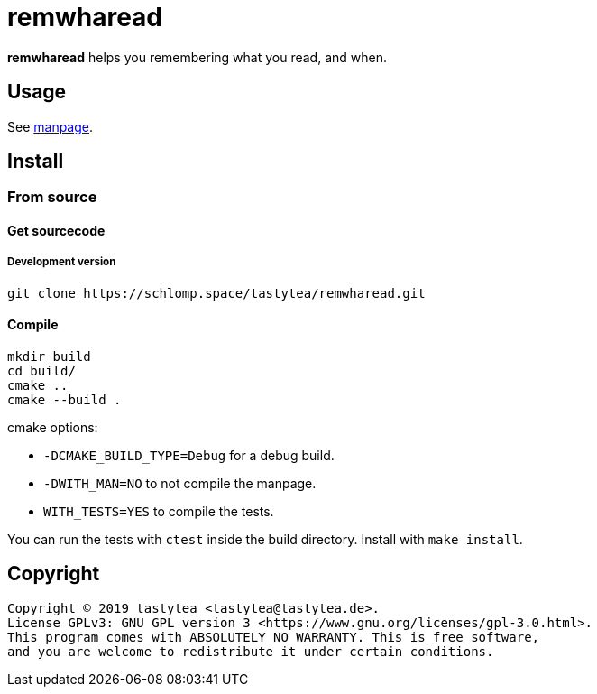 = remwharead

*remwharead* helps you remembering what you read, and when.

== Usage

See https://schlomp.space/tastytea/remwharead/src/branch/master/remwharead.1.adoc[manpage].

== Install

////
=== Gentoo

Add my https://schlomp.space/tastytea/overlay[repository] and install it from
there.

[source,shellsession]
----
eselect repository enable tastytea
echo "www-misc/remwharead ~amd64" >> /etc/portage/package.accept_keywords/remwharead
emaint sync -r tastytea
emerge -a www-misc/remwharead
----
////

=== From source

////
==== Dependencies

* Tested OS: Linux
* C++ compiler (tested: https://gcc.gnu.org/[gcc] 5/6/7/8,
  https://llvm.org/[clang] 3/5/6)
* https://cmake.org/[cmake] (at least: 3.2)
* https://pkgconfig.freedesktop.org/wiki/[pkgconfig] (tested: 0.29)
* http://repo.or.cz/w/libxdg-basedir.git[libxdg-basedir] (tested: 1.2)
* http://vsqlite.virtuosic-bytes.com/[vsqlite++] (tested: 0.3)
* https://github.com/badaix/popl[popl] (tested: 1.2)
* Optional:
** Manpage: http://asciidoc.org/[asciidoc] (tested: 8.6)

===== Debian stretch

[source,shellsession]
----
echo "APT::Default-Release \"stretch\";" >> /etc/apt/apt.conf.d/00default_release
echo "deb http://deb.debian.org/debian sid main" >> /etc/apt/sources.list.d/sid.list
apt-get update
apt-get install build-essential cmake pkg-config libcurl4-openssl-dev asciidoc
apt-get install -t sid libcurlpp-dev
----
////

==== Get sourcecode

////
===== Releases

Download the current release at
https://schlomp.space/tastytea/remwharead/releases[schlomp.space].
////

===== Development version

[source,shellsession]
----
git clone https://schlomp.space/tastytea/remwharead.git
----

==== Compile

[source,shellsession]
----
mkdir build
cd build/
cmake ..
cmake --build .
----

.cmake options:
* `-DCMAKE_BUILD_TYPE=Debug` for a debug build.
* `-DWITH_MAN=NO` to not compile the manpage.
* `WITH_TESTS=YES` to compile the tests.

You can run the tests with `ctest` inside the build directory. Install with
`make install`.

== Copyright

----
Copyright © 2019 tastytea <tastytea@tastytea.de>.
License GPLv3: GNU GPL version 3 <https://www.gnu.org/licenses/gpl-3.0.html>.
This program comes with ABSOLUTELY NO WARRANTY. This is free software,
and you are welcome to redistribute it under certain conditions.
----
